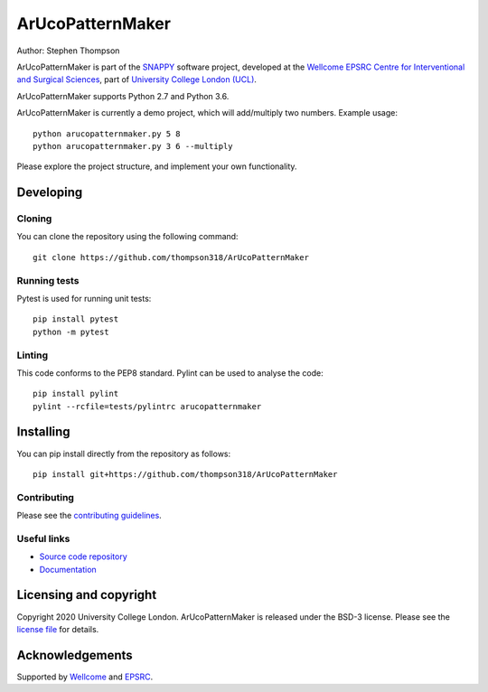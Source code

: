 ArUcoPatternMaker
===============================

.. image:: https://github.com/thompson318/ArUcoPatternMaker/raw/master/project-icon.png
   :height: 128px
   :width: 128px
   :target: https://github.com/thompson318/ArUcoPatternMaker
   :alt: Logo

.. image:: https://github.com/thompson318/ArUcoPatternMaker/badges/master/build.svg
   :target: https://github.com/thompson318/ArUcoPatternMaker/pipelines
   :alt: GitLab-CI test status

.. image:: https://github.com/thompson318/ArUcoPatternMaker/badges/master/coverage.svg
    :target: https://github.com/thompson318/ArUcoPatternMaker/commits/master
    :alt: Test coverage

.. image:: https://readthedocs.org/projects/ArUcoPatternMaker/badge/?version=latest
    :target: http://ArUcoPatternMaker.readthedocs.io/en/latest/?badge=latest
    :alt: Documentation Status



Author: Stephen Thompson

ArUcoPatternMaker is part of the `SNAPPY`_ software project, developed at the `Wellcome EPSRC Centre for Interventional and Surgical Sciences`_, part of `University College London (UCL)`_.

ArUcoPatternMaker supports Python 2.7 and Python 3.6.

ArUcoPatternMaker is currently a demo project, which will add/multiply two numbers. Example usage:

::

    python arucopatternmaker.py 5 8
    python arucopatternmaker.py 3 6 --multiply

Please explore the project structure, and implement your own functionality.

Developing
----------

Cloning
^^^^^^^

You can clone the repository using the following command:

::

    git clone https://github.com/thompson318/ArUcoPatternMaker


Running tests
^^^^^^^^^^^^^
Pytest is used for running unit tests:
::

    pip install pytest
    python -m pytest


Linting
^^^^^^^

This code conforms to the PEP8 standard. Pylint can be used to analyse the code:

::

    pip install pylint
    pylint --rcfile=tests/pylintrc arucopatternmaker


Installing
----------

You can pip install directly from the repository as follows:

::

    pip install git+https://github.com/thompson318/ArUcoPatternMaker



Contributing
^^^^^^^^^^^^

Please see the `contributing guidelines`_.


Useful links
^^^^^^^^^^^^

* `Source code repository`_
* `Documentation`_


Licensing and copyright
-----------------------

Copyright 2020 University College London.
ArUcoPatternMaker is released under the BSD-3 license. Please see the `license file`_ for details.


Acknowledgements
----------------

Supported by `Wellcome`_ and `EPSRC`_.


.. _`Wellcome EPSRC Centre for Interventional and Surgical Sciences`: http://www.ucl.ac.uk/weiss
.. _`source code repository`: https://github.com/thompson318/ArUcoPatternMaker
.. _`Documentation`: https://ArUcoPatternMaker.readthedocs.io
.. _`SNAPPY`: https://weisslab.cs.ucl.ac.uk/WEISS/PlatformManagement/SNAPPY/wikis/home
.. _`University College London (UCL)`: http://www.ucl.ac.uk/
.. _`Wellcome`: https://wellcome.ac.uk/
.. _`EPSRC`: https://www.epsrc.ac.uk/
.. _`contributing guidelines`: https://github.com/thompson318/ArUcoPatternMaker/blob/master/CONTRIBUTING.rst
.. _`license file`: https://github.com/thompson318/ArUcoPatternMaker/blob/master/LICENSE


